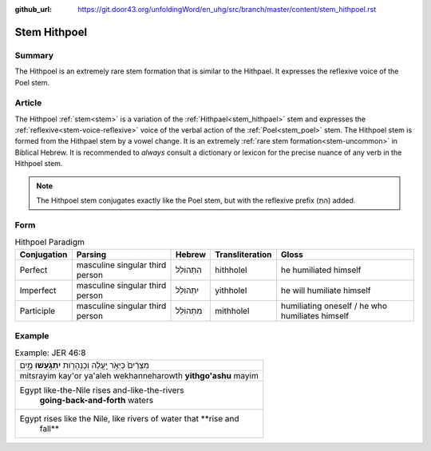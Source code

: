 :github_url: https://git.door43.org/unfoldingWord/en_uhg/src/branch/master/content/stem_hithpoel.rst

.. _stem_hithpoel:

Stem Hithpoel
=============

Summary
-------

The Hithpoel is an extremely rare stem formation that is similar to the
Hithpael. It expresses the reflexive voice of the Poel stem.

Article
-------

The Hithpoel :ref:`stem<stem>` is a variation of the :ref:`Hithpael<stem_hithpael>` stem
and expresses the :ref:`reflexive<stem-voice-reflexive>` voice of the verbal action of the :ref:`Poel<stem_poel>` stem.
The Hithpoel stem is formed from the Hithpael stem by a vowel change. It
is an extremely :ref:`rare stem formation<stem-uncommon>` in Biblical Hebrew. It is recommended
to *always* consult a dictionary or lexicon for the precise nuance of
any verb in the Hithpoel stem.

.. note:: The Hithpoel stem conjugates exactly like the Poel stem, but with
          the reflexive prefix (הִתְ) added.

Form
----

.. csv-table:: Hithpoel Paradigm
  :header-rows: 1

  Conjugation,Parsing,Hebrew,Transliteration,Gloss
  Perfect,masculine singular third person,הִתְהוֹלֵל,hithholel,he humiliated himself
  Imperfect,masculine singular third person,יִתְהוֹלֵל,yithholel,he will humiliate himself
  Participle,masculine singular third person,מִתְהוֹלֵל,mithholel,humiliating oneself / he who humiliates himself

Example
-------

.. csv-table:: Example: JER 46:8

  מִצְרַ֨יִם֙ כַּיְאֹ֣ר יַֽעֲלֶ֔ה וְכַנְּהָרֹ֖ות **יִתְגֹּ֣עֲשׁוּ** מָ֑יִם
  mitsrayim kay'or ya'aleh wekhanneharowth **yithgo'ashu** mayim
  "Egypt like-the-Nile rises and-like-the-rivers
     **going-back-and-forth** waters"
  "Egypt rises like the Nile, like rivers of water that **rise and
     fall**"
